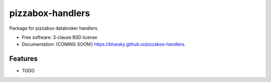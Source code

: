 =================
pizzabox-handlers
=================

.. image:: https://img.shields.io/travis/bluesky/pizzabox-handlers.svg
        :target: https://travis-ci.org/bluesky/pizzabox-handlers

.. image:: https://img.shields.io/pypi/v/pizzabox-handlers.svg
        :target: https://pypi.python.org/pypi/pizzabox-handlers


Package for pizzabox databroker handlers.

* Free software: 3-clause BSD license
* Documentation: (COMING SOON!) https://bluesky.github.io/pizzabox-handlers.

Features
--------

* TODO
